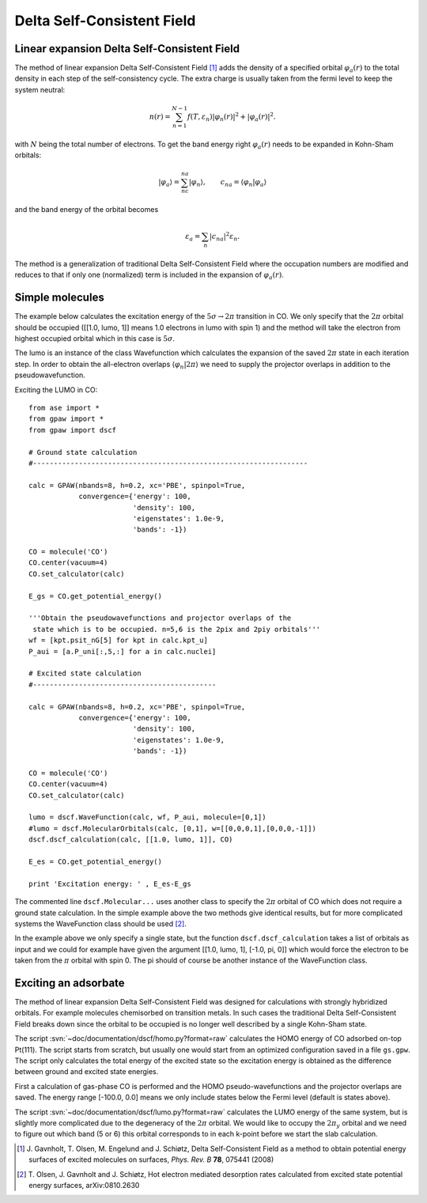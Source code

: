 .. _dscf:

===========================
Delta Self-Consistent Field
===========================

.. default-role:: math

--------------------------------------------
Linear expansion Delta Self-Consistent Field
--------------------------------------------

The method of linear expansion Delta Self-Consistent Field \ [#delscf]_ 
adds the density of a specified orbital `\varphi_a(r)` to the 
total density in each step of the self-consistency cycle. The extra charge 
is usually taken from the fermi level to keep the system neutral:

.. math::

  n(r) = \sum_{n=1}^{N-1}f(T,\varepsilon_n)|\varphi_n(r)|^2 + |\varphi_a(r)|^2.

with `N` being the total number of electrons. To get the band energy right 
`\varphi_a(r)` needs to be expanded in Kohn-Sham orbitals:

.. math::

  |\varphi_a\rangle = \sum_nc_{na}|\varphi_n\rangle, 
  \qquad c_{na} = \langle\varphi_n|\varphi_a\rangle

and the band energy of the orbital becomes

.. math::

  \varepsilon_a = \sum_n|c_{na}|^2\varepsilon_n.

The method is a generalization of traditional Delta Self-Consistent Field
where the occupation numbers are modified and reduces to that if only one
(normalized) term is included in the expansion of `\varphi_a(r)`.

----------------
Simple molecules
----------------

The example below calculates the excitation energy of the 
`5\sigma\rightarrow2\pi` transition in CO. We only specify that the 
`2\pi` orbital should be occupied ([[1.0, lumo, 1]] means 1.0 electrons 
in lumo with spin 1) and the method will take the electron from highest 
occupied orbital which in this case is `5\sigma`.

The lumo is an instance of the class Wavefunction which calculates the 
expansion of the saved `2\pi` state in each iteration step.
In order to obtain the all-electron overlaps `\langle\varphi_n|2\pi\rangle` 
we need to supply the projector overlaps in addition to the 
pseudowavefunction.

Exciting the LUMO in CO::

    from ase import *
    from gpaw import *
    from gpaw import dscf

    # Ground state calculation
    #------------------------------------------------------------------

    calc = GPAW(nbands=8, h=0.2, xc='PBE', spinpol=True,
                convergence={'energy': 100,
                             'density': 100,
                             'eigenstates': 1.0e-9,
                             'bands': -1})

    CO = molecule('CO')
    CO.center(vacuum=4)
    CO.set_calculator(calc)

    E_gs = CO.get_potential_energy()

    '''Obtain the pseudowavefunctions and projector overlaps of the
     state which is to be occupied. n=5,6 is the 2pix and 2piy orbitals'''
    wf = [kpt.psit_nG[5] for kpt in calc.kpt_u]
    P_aui = [a.P_uni[:,5,:] for a in calc.nuclei]

    # Excited state calculation
    #--------------------------------------------

    calc = GPAW(nbands=8, h=0.2, xc='PBE', spinpol=True,
                convergence={'energy': 100,
                             'density': 100,
                             'eigenstates': 1.0e-9,
                             'bands': -1})

    CO = molecule('CO')
    CO.center(vacuum=4)
    CO.set_calculator(calc)

    lumo = dscf.WaveFunction(calc, wf, P_aui, molecule=[0,1])
    #lumo = dscf.MolecularOrbitals(calc, [0,1], w=[[0,0,0,1],[0,0,0,-1]])
    dscf.dscf_calculation(calc, [[1.0, lumo, 1]], CO)

    E_es = CO.get_potential_energy()

    print 'Excitation energy: ' , E_es-E_gs

The commented line ``dscf.Molecular...`` uses another class to specify the 
`2\pi` orbital of CO which does not require a ground state calculation. 
In the simple example above the two methods give identical results, 
but for more complicated systems the WaveFunction class should be used
\ [#des]_.

In the example above we only specify a single state, but the function 
``dscf.dscf_calculation`` takes a list of orbitals as input and we could for 
example have given the argument [[1.0, lumo, 1], [-1.0, pi, 0]] which would 
force the electron to be taken from the `\pi` orbital with spin 0. The pi 
should of course be another instance of the WaveFunction class.

---------------------
Exciting an adsorbate
---------------------
The method of linear expansion Delta Self-Consistent Field was designed
for calculations with strongly hybridized orbitals. For example molecules 
chemisorbed on transition metals. In such cases the 
traditional Delta Self-Consistent Field breaks down since the orbital
to be occupied is no longer well described by a single Kohn-Sham state.

The script :svn:`~doc/documentation/dscf/homo.py?format=raw` calculates 
the HOMO energy of CO adsorbed on-top Pt(111). The script starts
from scratch, but usually one would start from an optimized configuration
saved in a file ``gs.gpw``. The script only calculates the total energy of 
the excited state so the excitation energy is obtained as the difference 
between ground and excited state energies.

First a calculation of gas-phase CO is performed and the 
HOMO pseudo-wavefunctions and the projector overlaps are saved. The 
energy range [-100.0, 0.0] means we only include states below the Fermi
level (default is states above).

The script :svn:`~doc/documentation/dscf/lumo.py?format=raw` calculates
the LUMO energy of the same system, but is slightly more complicated due to 
the degeneracy of the `2\pi` orbital. We would like to occupy the `2\pi_y` 
orbital and  we need to figure out which band (5 or 6) this orbital 
corresponds to in each k-point before we start the slab calculation.

.. [#delscf] J. Gavnholt, T. Olsen, M. Engelund and J. Schiøtz,
             Delta Self-Consistent Field as a method to obtain potential
	     energy surfaces of excited molecules on surfaces,
             *Phys. Rev. B* **78**, 075441 (2008)

.. [#des]    T. Olsen, J. Gavnholt and J. Schiøtz,
             Hot electron mediated desorption rates calculated from excited
	     state potential energy surfaces,
             arXiv:0810.2630

.. default-role::